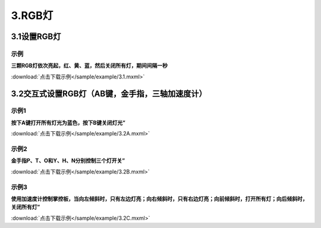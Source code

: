 3.RGB灯
========

3.1设置RGB灯
------------

示例
^^^^^
**三颗RGB灯依次亮起，红、黄、蓝，然后关闭所有灯，期间间隔一秒**

.. image:: /sample/image/3.1.png
   :scale: 100 %

:download:`点击下载示例</sample/example/3.1.mxml>`


3.2交互式设置RGB灯（AB键，金手指，三轴加速度计）
------------------------------------------------

示例1
^^^^^
**按下A键打开所有灯光为蓝色，按下B键关闭灯光”**

.. image:: /sample/image/3.2A.png
   :scale: 100 %

:download:`点击下载示例</sample/example/3.2A.mxml>`


示例2
^^^^^
**金手指P、T、O和Y、H、N分别控制三个灯开关”**

.. image:: /sample/image/3.2B.png
   :scale: 100 %

:download:`点击下载示例</sample/example/3.2B.mxml>`

示例3
^^^^^
**使用加速度计控制掌控板，当向左倾斜时，只有左边灯亮；向右倾斜时，只有右边灯亮；向前倾斜时，打开所有灯；向后倾斜时，关闭所有灯”**

.. image:: /sample/image/3.2C.png
   :scale: 100 %

:download:`点击下载示例</sample/example/3.2C.mxml>`
